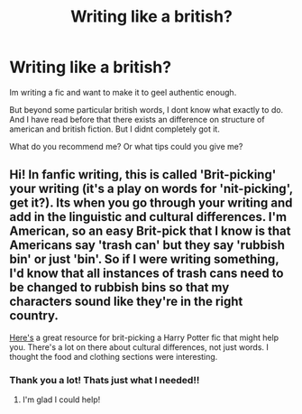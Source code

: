 #+TITLE: Writing like a british?

* Writing like a british?
:PROPERTIES:
:Author: ErinTesden
:Score: 1
:DateUnix: 1592364873.0
:DateShort: 2020-Jun-17
:FlairText: Meta
:END:
Im writing a fic and want to make it to geel authentic enough.

But beyond some particular british words, I dont know what exactly to do. And I have read before that there exists an difference on structure of american and british fiction. But I didnt completely got it.

What do you recommend me? Or what tips could you give me?


** Hi! In fanfic writing, this is called 'Brit-picking' your writing (it's a play on words for 'nit-picking', get it?). Its when you go through your writing and add in the linguistic and cultural differences. I'm American, so an easy Brit-pick that I know is that Americans say 'trash can' but they say 'rubbish bin' or just 'bin'. So if I were writing something, I'd know that all instances of trash cans need to be changed to rubbish bins so that my characters sound like they're in the right country.

[[http://members.madasafish.com/%7Ecj_whitehound/Fanfic/Britpicks.htm][Here's]] a great resource for brit-picking a Harry Potter fic that might help you. There's a lot on there about cultural differences, not just words. I thought the food and clothing sections were interesting.
:PROPERTIES:
:Author: LadySmuag
:Score: 4
:DateUnix: 1592375266.0
:DateShort: 2020-Jun-17
:END:

*** Thank you a lot! Thats just what I needed!!
:PROPERTIES:
:Author: ErinTesden
:Score: 2
:DateUnix: 1592411407.0
:DateShort: 2020-Jun-17
:END:

**** I'm glad I could help!
:PROPERTIES:
:Author: LadySmuag
:Score: 1
:DateUnix: 1592415329.0
:DateShort: 2020-Jun-17
:END:
